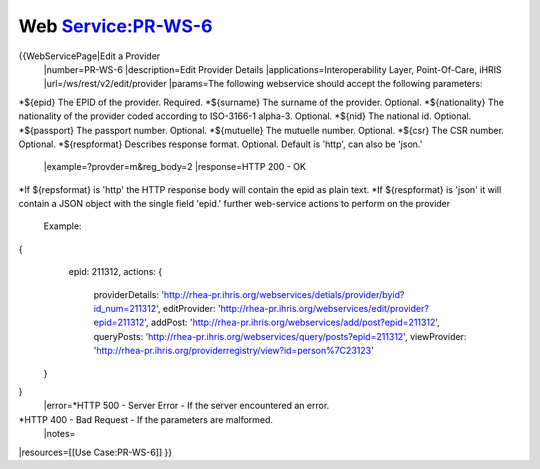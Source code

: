 Web Service:PR-WS-6
===================

{{WebServicePage|Edit a Provider
 |number=PR-WS-6
 |description=Edit Provider Details
 |applications=Interoperability Layer, Point-Of-Care, iHRIS
 |url=/ws/rest/v2/edit/provider
 |params=The following webservice should accept the following parameters:
*${epid} The EPID of the provider. Required. 
*${surname} The surname of the provider. Optional.
*${nationality}  The nationality of the provider coded according to ISO-3166-1 alpha-3.  Optional.
*${nid} The national id. Optional.
*${passport} The passport number.  Optional.
*${mutuelle} The mutuelle number. Optional.
*${csr} The CSR number. Optional.
*${respformat}  Describes response format. Optional. Default is 'http', can also be 'json.' 
 |example=?provder=m&reg_body=2
 |response=HTTP 200 - OK
*If ${repsformat} is 'http' the HTTP response body will contain the epid as plain text. 
*If ${respformat} is 'json' it will contain a JSON object with the single field 'epid.'
further web-service actions to perform on the provider
  Example:
{
     epid: 211312,
     actions: {
      providerDetails: 'http://rhea-pr.ihris.org/webservices/detials/provider/byid?id_num=211312',
      editProvider: 'http://rhea-pr.ihris.org/webservices/edit/provider?epid=211312',
      addPost: 'http://rhea-pr.ihris.org/webservices/add/post?epid=211312',
      queryPosts: 'http://rhea-pr.ihris.org/webservices/query/posts?epid=211312',
      viewProvider: 'http://rhea-pr.ihris.org/providerregistry/view?id=person%7C23123'
    } 
}
 |error=*HTTP 500 - Server Error - If the server encountered an error.
*HTTP 400 - Bad Request - If the parameters are malformed.
 |notes= 
|resources=[[Use Case:PR-WS-6]]
}}
